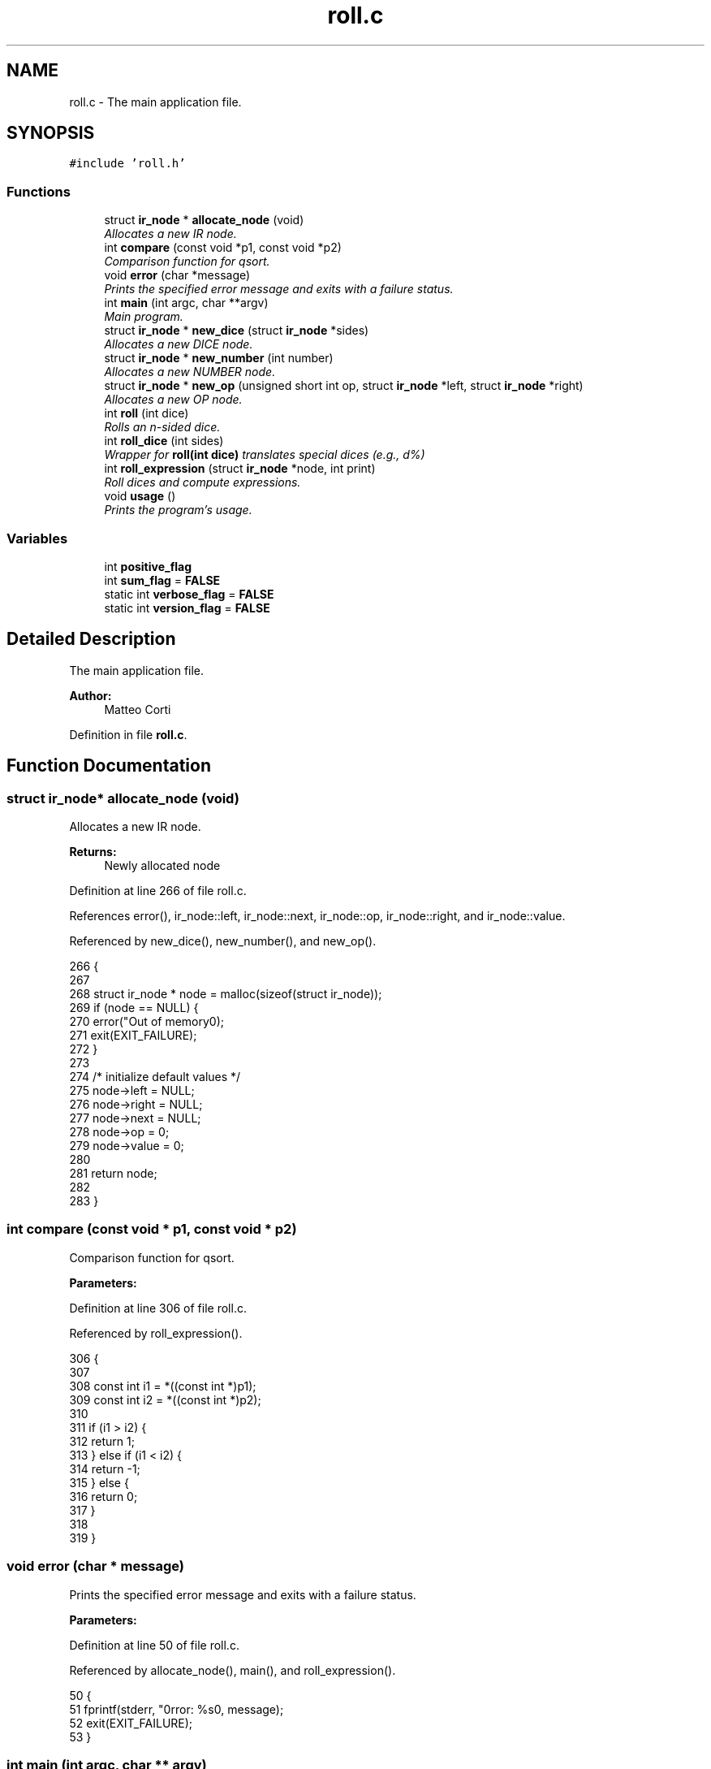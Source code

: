 .TH "roll.c" 3 "Mon Jun 20 2016" "roll" \" -*- nroff -*-
.ad l
.nh
.SH NAME
roll.c \- The main application file\&.  

.SH SYNOPSIS
.br
.PP
\fC#include 'roll\&.h'\fP
.br

.SS "Functions"

.in +1c
.ti -1c
.RI "struct \fBir_node\fP * \fBallocate_node\fP (void)"
.br
.RI "\fIAllocates a new IR node\&. \fP"
.ti -1c
.RI "int \fBcompare\fP (const void *p1, const void *p2)"
.br
.RI "\fIComparison function for qsort\&. \fP"
.ti -1c
.RI "void \fBerror\fP (char *message)"
.br
.RI "\fIPrints the specified error message and exits with a failure status\&. \fP"
.ti -1c
.RI "int \fBmain\fP (int argc, char **argv)"
.br
.RI "\fIMain program\&. \fP"
.ti -1c
.RI "struct \fBir_node\fP * \fBnew_dice\fP (struct \fBir_node\fP *sides)"
.br
.RI "\fIAllocates a new DICE node\&. \fP"
.ti -1c
.RI "struct \fBir_node\fP * \fBnew_number\fP (int number)"
.br
.RI "\fIAllocates a new NUMBER node\&. \fP"
.ti -1c
.RI "struct \fBir_node\fP * \fBnew_op\fP (unsigned short int op, struct \fBir_node\fP *left, struct \fBir_node\fP *right)"
.br
.RI "\fIAllocates a new OP node\&. \fP"
.ti -1c
.RI "int \fBroll\fP (int dice)"
.br
.RI "\fIRolls an n-sided dice\&. \fP"
.ti -1c
.RI "int \fBroll_dice\fP (int sides)"
.br
.RI "\fIWrapper for \fBroll(int dice)\fP translates special dices (e\&.g\&., d%) \fP"
.ti -1c
.RI "int \fBroll_expression\fP (struct \fBir_node\fP *node, int print)"
.br
.RI "\fIRoll dices and compute expressions\&. \fP"
.ti -1c
.RI "void \fBusage\fP ()"
.br
.RI "\fIPrints the program's usage\&. \fP"
.in -1c
.SS "Variables"

.in +1c
.ti -1c
.RI "int \fBpositive_flag\fP"
.br
.ti -1c
.RI "int \fBsum_flag\fP = \fBFALSE\fP"
.br
.ti -1c
.RI "static int \fBverbose_flag\fP = \fBFALSE\fP"
.br
.ti -1c
.RI "static int \fBversion_flag\fP = \fBFALSE\fP"
.br
.in -1c
.SH "Detailed Description"
.PP 
The main application file\&. 


.PP
\fBAuthor:\fP
.RS 4
Matteo Corti 
.RE
.PP

.PP
Definition in file \fBroll\&.c\fP\&.
.SH "Function Documentation"
.PP 
.SS "struct \fBir_node\fP* allocate_node (void)"

.PP
Allocates a new IR node\&. 
.PP
\fBReturns:\fP
.RS 4
Newly allocated node 
.RE
.PP

.PP
Definition at line 266 of file roll\&.c\&.
.PP
References error(), ir_node::left, ir_node::next, ir_node::op, ir_node::right, and ir_node::value\&.
.PP
Referenced by new_dice(), new_number(), and new_op()\&.
.PP
.nf
266                                          {
267 
268   struct ir_node * node = malloc(sizeof(struct ir_node));
269   if (node == NULL) {
270     error("Out of memory\n");
271     exit(EXIT_FAILURE);
272   }
273 
274   /* initialize default values */
275   node->left  = NULL;
276   node->right = NULL;
277   node->next  = NULL;
278   node->op    = 0;
279   node->value = 0;
280   
281   return node;
282   
283 }
.fi
.SS "int compare (const void * p1, const void * p2)"

.PP
Comparison function for qsort\&. 
.PP
\fBParameters:\fP
.RS 4
\fI\fP 
.RE
.PP

.PP
Definition at line 306 of file roll\&.c\&.
.PP
Referenced by roll_expression()\&.
.PP
.nf
306                                               {
307 
308   const int i1 = *((const int *)p1);
309   const int i2 = *((const int *)p2);
310 
311   if (i1 > i2) {
312     return 1;
313   } else if (i1 < i2) {
314     return -1;
315   } else {
316     return 0;
317   }
318   
319 }
.fi
.SS "void error (char * message)"

.PP
Prints the specified error message and exits with a failure status\&. 
.PP
\fBParameters:\fP
.RS 4
\fI\fP 
.RE
.PP

.PP
Definition at line 50 of file roll\&.c\&.
.PP
Referenced by allocate_node(), main(), and roll_expression()\&.
.PP
.nf
50                            {
51   fprintf(stderr, "\nError: %s\n", message);
52   exit(EXIT_FAILURE);
53 }
.fi
.SS "int main (int argc, char ** argv)"

.PP
Main program\&. 
.PP
\fBParameters:\fP
.RS 4
\fI\fP 
.RE
.PP

.PP
Definition at line 150 of file roll\&.c\&.
.PP
References error(), EXPRESSION_SIZE, positive_flag, srandomdev, sum_flag, TRUE, usage(), verbose_flag, and version_flag\&.
.PP
.nf
150                                 {
151 
152   char   expression[EXPRESSION_SIZE];
153   int    expression_size;
154   
155   srandomdev();
156      
157   while (TRUE) {
158 
159     static struct option long_options[] = {
160       {"sum-series",  no_argument,       NULL, 's'},
161       {"positive",    no_argument,       NULL, 'p'},
162       {"verbose",     no_argument,       NULL, 'v'},
163       {"version",     no_argument,       &version_flag, TRUE},
164       {"help",        no_argument,       NULL, 'h'},
165 #ifdef DEBUG
166       {"debug",       no_argument,       NULL, 'd'},
167 #endif
168       {NULL, 0, NULL, 0}
169     };
170 
171     /* getopt_long stores the option index here\&. */
172     int option_index = 0;
173 
174     int c;
175     
176 #ifdef DEBUG
177     c = getopt_long (argc, argv, "hvspd",
178              long_options, &option_index);
179 #else
180     c = getopt_long (argc, argv, "hvsp",
181              long_options, &option_index);
182 #endif
183     
184     /* Detect the end of the options\&. */
185     if (c == -1)
186       break;
187      
188     switch (c) {
189 
190     case 'v':
191       verbose_flag = TRUE;
192       break;
193 
194     case 's':
195       sum_flag = TRUE;
196       break;
197       
198     case 'p':
199       positive_flag = TRUE;
200       break;
201 
202     case 'h':
203       usage();
204       exit(0);
205 
206     case '?':
207       usage();
208       /* getopt_long already printed an error message\&. */
209       exit(EXIT_SUCCESS);
210 
211 #ifdef DEBUG
212     case 'd':
213       debug_flag++;
214       break;      
215 #endif
216       
217     case 0:
218       break;
219 
220     default:
221       abort ();
222     }
223 
224   }
225 
226   if (version_flag) {
227     printf("%s %s\n", PACKAGE_NAME, PACKAGE_VERSION);
228     exit(EXIT_SUCCESS);
229   }      
230 
231   argc -= optind;
232   argv += optind;         
233   
234   /* build string to parse */
235   expression[0] = '\0';
236   expression_size = 0;
237   while(argc>0) {
238     expression_size += strlen(*argv);
239     if (expression_size >= EXPRESSION_SIZE) {
240       error("Expression too long!\n");
241     }
242     strncat(expression, *argv, EXPRESSION_SIZE-1);
243     argc--;
244     argv++;
245   }
246   
247   if (expression_size > 0) {
248     
249     yy_scan_string(expression);
250 
251     yyparse();
252 
253   } else {
254     error("No expression provided!\nPlease use the \"-h\" option\&.\n");
255     exit(EXIT_FAILURE);
256   }
257 
258   return 0;
259 
260 }
.fi
.SS "struct \fBir_node\fP* new_dice (struct \fBir_node\fP * sides)"

.PP
Allocates a new DICE node\&. 
.PP
\fBParameters:\fP
.RS 4
\fI\fP 
.RE
.PP

.PP
Definition at line 344 of file roll\&.c\&.
.PP
References allocate_node(), ir_node::op, OP_DICE, ir_node::right, and ir_node::value\&.
.PP
.nf
344                                                     {
345   
346   struct ir_node * node = allocate_node();
347   node->op    = OP_DICE;
348   node->value = 0;
349   node->right = sides;
350   return node;
351   
352 }
.fi
.SS "struct \fBir_node\fP* new_number (int number)"

.PP
Allocates a new NUMBER node\&. 
.PP
\fBParameters:\fP
.RS 4
\fI\fP 
.RE
.PP

.PP
Definition at line 290 of file roll\&.c\&.
.PP
References allocate_node(), ir_node::op, OP_NUMBER, and ir_node::value\&.
.PP
.nf
290                                            {
291 
292   struct ir_node * node = allocate_node();
293   node->op    = OP_NUMBER;
294   node->value = number;
295 
296   return node;
297 
298 }
.fi
.SS "struct \fBir_node\fP* new_op (unsigned short int op, struct \fBir_node\fP * left, struct \fBir_node\fP * right)"

.PP
Allocates a new OP node\&. 
.PP
\fBParameters:\fP
.RS 4
\fI\fP 
.RE
.PP

.PP
Definition at line 328 of file roll\&.c\&.
.PP
References allocate_node(), ir_node::left, ir_node::op, ir_node::right, and ir_node::value\&.
.PP
.nf
328                                                                                                 {
329 
330   struct ir_node * node = allocate_node();
331   node->op    = op;
332   node->value = 0;
333   node->left  = left;
334   node->right = right;
335   return node;
336   
337 }
.fi
.SS "int roll (int dice)"

.PP
Rolls an n-sided dice\&. 
.PP
\fBParameters:\fP
.RS 4
\fI\fP 
.RE
.PP

.PP
Definition at line 124 of file roll\&.c\&.
.PP
Referenced by roll_dice()\&.
.PP
.nf
124                    {
125 
126   /* 
127    * In: W\&. H\&. Press et al,Numerical Recipes in C: The Art of
128    * Scientific Computing\&.  New York, Cambridge University Press,
129    * 1992, 2nd ed\&., p\&. 277
130    *
131    * "If you want to generate a random integer between 1 
132    *  and 10, you should always do it by using high-order
133    *  bits, as in
134    *
135    *  j=1+(int) (10\&.0*rand()/(RAND_MAX+1\&.0));
136    */
137 
138   int res = 1+(int)(((double)dice)*random()/(RAND_MAX+1\&.0));
139 
140   return res;
141 
142 }
.fi
.SS "int roll_dice (int sides)"

.PP
Wrapper for \fBroll(int dice)\fP translates special dices (e\&.g\&., d%) 
.PP
\fBParameters:\fP
.RS 4
\fI\fP 
.RE
.PP

.PP
Definition at line 59 of file roll\&.c\&.
.PP
References HUNDRED, roll(), and verbose_flag\&.
.PP
Referenced by roll_expression()\&.
.PP
.nf
59                          {
60 
61   int result = 0;
62   
63   if ( sides == HUNDRED ) {
64     
65     /* d100 -> d10*10+d10 */
66     
67     int d10 = roll(10);
68     if (verbose_flag) {
69       printf("d10 -> %i\n", d10);
70     }
71     d10 = d10 % 10;
72     
73     int d1 = roll(10);
74     if (verbose_flag) {
75       printf("d10 -> %i\n", d1);
76     }
77     
78     if (d1 == 0 && d10 == 0) {
79       result = 100;
80     } else if (d10 == 0) {
81       result = d1;
82     } else {
83       result = d10*10 + d1;
84     }
85 
86   } else if ( sides == FUDGE_DICE ) {
87 
88     result = roll(3) - 2;
89 
90     if (verbose_flag) {
91 
92       switch (result) {
93       case -1:
94         printf("dF -> -\n");
95         break;
96       case 0:
97         printf("dF -> o\n");
98         break;
99       case 1:
100         printf("dF -> +\n");
101         break;        
102       }
103     }
104     
105   } else {
106 
107     result = roll(sides);
108     
109     if (verbose_flag) {
110       printf("d%i -> %i\n", sides, result);
111     }
112 
113   }
114 
115   return result;
116   
117 }
.fi
.SS "int roll_expression (struct \fBir_node\fP * node, int print)"

.PP
Roll dices and compute expressions\&. 
.PP
\fBParameters:\fP
.RS 4
\fI\fP 
.RE
.PP

.PP
Definition at line 376 of file roll\&.c\&.
.PP
References compare(), error(), FALSE, ir_node::left, ir_node::next, ir_node::op, OP_DICE, OP_DIV, OP_GE, OP_GT, OP_HIGH, OP_LE, OP_LOW, OP_LT, OP_MINUS, OP_NE, OP_NUMBER, OP_PLUS, OP_REP, OP_TIMES, ir_node::right, roll_dice(), roll_expression(), TRUE, and ir_node::value\&.
.PP
Referenced by roll_expression()\&.
.PP
.nf
376                                                          {
377 
378   int  high;
379   int  i;
380   int  limit;
381   int  low;
382   int  repetitions;
383   int  return_value = 0;
384   int  sides;
385   int  tmp;
386   int * results;
387 
388   struct ir_node * cur;
389 
390   cur = node;
391   while (cur != NULL) {
392 
393     int sum = 0;
394 
395     switch (cur->op) {
396     
397     case OP_NUMBER:
398       sum = cur->value;
399       break;
400 
401     case OP_REP:
402 
403       for (i = 0; i < roll_expression(cur->left, FALSE); i++) {
404         sum = checked_sum( sum, roll_expression(cur->right, FALSE) );
405       }
406       break;
407       
408     case OP_DICE:
409       sum = roll_dice( roll_expression(cur->right, FALSE) );
410       break;
411       
412     case OP_PLUS:
413       sum = checked_sum( roll_expression( cur->left,  FALSE ),
414                          roll_expression( cur->right, FALSE ) );
415       break;
416       
417     case OP_MINUS:
418       sum = checked_sum( roll_expression( cur->left,  FALSE ),
419                          -roll_expression( cur->right, FALSE ) );
420       break;
421       
422     case OP_TIMES:
423       sum = checked_multiplication( roll_expression( cur->left,  FALSE ),
424                                    roll_expression( cur->right, FALSE ) );
425       break;
426       
427     case OP_DIV:
428       sum = (int)
429         ceil( (float)roll_expression( cur->left,  FALSE ) /
430               roll_expression( cur->right, FALSE ) );
431       break;
432       
433     case OP_HIGH:
434 
435       sides       = roll_expression(cur->right->right->right, FALSE);
436       repetitions = roll_expression(cur->right->left,  FALSE);
437       high        = roll_expression(cur->left, FALSE);      
438 
439       /* array to store the results to sort */
440       if (!(results = malloc(sizeof(int)*repetitions))) {
441         error("Out of memory");
442       }
443       
444       for(i=0; i<repetitions; i++) {
445         results[i] = roll_dice(sides);
446       }
447       qsort(results, repetitions, sizeof(int), &compare);
448 
449       for(i=(repetitions-high); i<repetitions; i++) {
450         sum = checked_sum( sum, results[i] );
451       }
452       
453       free(results);
454       
455       break;
456       
457     case OP_LOW:
458       
459       sides       = roll_expression(cur->right->right->right, FALSE);
460       repetitions = roll_expression(cur->right->left,  FALSE);
461       low         = roll_expression(cur->left, FALSE);
462       
463       if (cur->right->left != NULL) {
464         repetitions = roll_expression(cur->right->left, FALSE);
465       }
466                   
467       /* array to store the results to sort */
468       if (!(results = malloc(sizeof(int)*repetitions))) {
469         error("Out of memory");
470       }
471       
472       for(i=0; i<repetitions; i++) {
473         results[i] = roll_dice(sides);
474       }
475       qsort(results, repetitions, sizeof(int), &compare);
476       for(i=0; i<low; i++) {
477         sum = checked_sum( sum, results[i] );
478       }
479       
480       free(results);
481       
482       break;
483 
484     case OP_GT:
485       
486       limit = roll_expression(cur->right, FALSE);      
487       tmp   = roll_expression(cur->left,  FALSE);
488       while (tmp <= limit) {
489         tmp = roll_expression(cur->left, FALSE);
490       }
491       sum = checked_sum( sum, tmp );
492       
493       break;
494       
495     case OP_GE:
496       
497       limit = roll_expression(cur->right, FALSE);      
498       tmp   = roll_expression(cur->left,  FALSE);
499       while (tmp < limit) {
500         tmp = roll_expression(cur->left, FALSE);
501       }
502       sum = checked_sum( sum, tmp );
503       
504       break;
505       
506     case OP_LT:
507       
508       limit = roll_expression(cur->right, FALSE);      
509       tmp   = roll_expression(cur->left,  FALSE);
510       while (tmp >= limit) {
511         tmp = roll_expression(cur->left, FALSE);
512       }
513       sum = checked_sum( sum, tmp );
514       
515       break;
516       
517     case OP_LE:
518       
519       limit = roll_expression(cur->right, FALSE);      
520       tmp   = roll_expression(cur->left,  FALSE);
521       while (tmp > limit) {
522         tmp = roll_expression(cur->left, FALSE);
523       }
524       sum = checked_sum( sum, tmp );
525       
526       break;
527       
528     case OP_NE:
529       
530       limit = roll_expression(cur->right, FALSE);      
531       tmp   = roll_expression(cur->left,  FALSE);
532       while (tmp == limit) {
533         tmp = roll_expression(cur->left, FALSE);
534       }
535       sum = checked_sum( sum, tmp );
536       
537       break;
538       
539     default :
540       
541       fprintf(stderr, "Implementation error: unkown IR node with code %i\n", cur->op);
542       exit(EXIT_FAILURE);
543       
544     }
545 
546     return_value = checked_sum( return_value, sum);
547     if (print == TRUE) {
548       printf("%i\n", sum);
549     }
550     
551     cur = cur->next;
552     
553   }
554 
555   return return_value;
556   
557 }
.fi
.SH "Variable Documentation"
.PP 
.SS "int positive_flag"
command line argument: allow only positive results 
.PP
Referenced by main()\&.
.SS "int sum_flag = \fBFALSE\fP"
command line argument: sum series 
.PP
Definition at line 16 of file roll\&.c\&.
.PP
Referenced by main()\&.
.SS "int verbose_flag = \fBFALSE\fP\fC [static]\fP"
command line argument: verbose output 
.PP
Definition at line 17 of file roll\&.c\&.
.PP
Referenced by main(), and roll_dice()\&.
.SS "int version_flag = \fBFALSE\fP\fC [static]\fP"
command line argument: version 
.PP
Definition at line 18 of file roll\&.c\&.
.PP
Referenced by main()\&.
.SH "Author"
.PP 
Generated automatically by Doxygen for roll from the source code\&.

